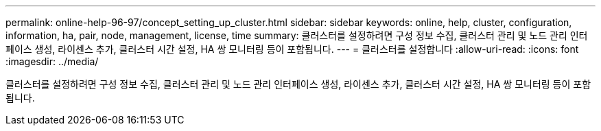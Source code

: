 ---
permalink: online-help-96-97/concept_setting_up_cluster.html 
sidebar: sidebar 
keywords: online, help, cluster, configuration, information, ha, pair, node, management, license, time 
summary: 클러스터를 설정하려면 구성 정보 수집, 클러스터 관리 및 노드 관리 인터페이스 생성, 라이센스 추가, 클러스터 시간 설정, HA 쌍 모니터링 등이 포함됩니다. 
---
= 클러스터를 설정합니다
:allow-uri-read: 
:icons: font
:imagesdir: ../media/


[role="lead"]
클러스터를 설정하려면 구성 정보 수집, 클러스터 관리 및 노드 관리 인터페이스 생성, 라이센스 추가, 클러스터 시간 설정, HA 쌍 모니터링 등이 포함됩니다.
